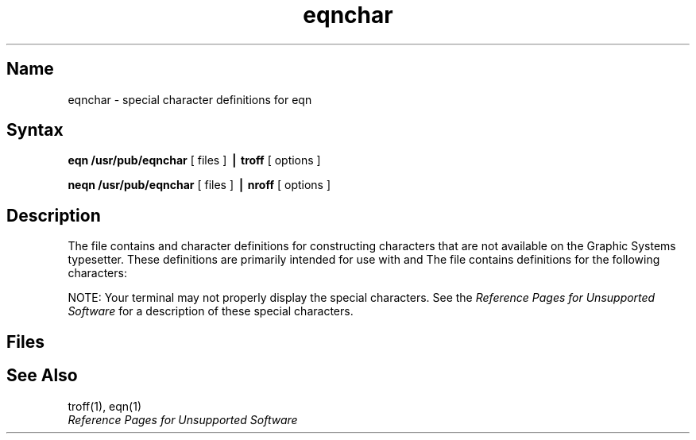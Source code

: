 .\" SCCSID: @(#)eqnchar.7	8.1	9/11/90
.TH eqnchar 7 "" "" Unsupported
.EQ
.nr 99 \n(.s
.nr 98 \n(.f
.ps 10
.ft 1
.ps \n(99
.ft \n(98
.EN
.SH Name
eqnchar \- special character definitions for eqn
.SH Syntax
.B eqn /usr/pub/eqnchar
[ files ]
.B \(bv troff
[ options ]
.PP
.B neqn /usr/pub/eqnchar
[ files ]
.B \(bv nroff
[ options ]
.SH Description
.NXR "eqnchar file"
.NXR "eqn program" "special character definitions"
The
.PN eqnchar
file contains
.PN troff
and
.PN nroff
character definitions for constructing characters that are not
available on the Graphic Systems typesetter.
These definitions are primarily intended for use with
.PN eqn
and
.PN neqn .
The
.PN eqnchar
file contains definitions for the following characters:
.if t .ig
.PP
NOTE: Your terminal may not properly display the 
special characters.  See the 
\fIReference Pages for Unsupported Software\fP
for a description of these special characters.
..
.PP
.nf
.ta \w'angstrom  'u \n(.lu/3u +\w'angstrom  'u \n(.lu*2u/3u +\w'angstrom  'u
.EQ
.nr 99 \n(.s
.nr 98 \n(.f
.ps 10
.ft 1
.ds 11 "ciplus
.ds 12 "\t
.as 11 "\|\*(12
.ds 12 "O\|\(pl
.as 11 "\|\*(12
.ds 12 "\t
.as 11 "\|\*(12
.ds 12 "|\||
.as 11 "\|\*(12
.ds 12 "\t
.as 11 "\|\*(12
.ds 12 "\|\f1|\fP\|\|\|\f1|\fP\|
.as 11 "\|\*(12
.ds 12 "\t
.as 11 "\|\*(12
.ds 12 "square
.as 11 "\|\*(12
.ds 12 "\t
.as 11 "\|\*(12
.ds 12 "\f1[\fP\|\f1]\fP
.as 11 "\|\*(12
.ds 11 \x'0'\f1\s10\*(11\|\s\n(99\f\n(98
.nr 11 \w'\*(11'
.nr MK 0
.if 40>\n(.v .ne 40u
.rn 11 10
\*(10
.ps \n(99
.ft \n(98
.EN
.EQ
.nr 99 \n(.s
.nr 98 \n(.f
.ps 10
.ft 1
.ds 11 "citimes
.ds 12 "\t
.as 11 "\|\*(12
.ds 12 "Ox
.as 11 "\|\*(12
.ds 12 "\t
.as 11 "\|\*(12
.ds 12 "langle
.as 11 "\|\*(12
.ds 12 "\t
.as 11 "\|\*(12
.ds 12 "<
.as 11 "\|\*(12
.ds 12 "\t
.as 11 "\|\*(12
.ds 12 "circle
.as 11 "\|\*(12
.ds 12 "\t
.as 11 "\|\*(12
.ds 12 "O
.as 11 "\|\*(12
.ds 11 \x'0'\f1\s10\*(11\|\s\n(99\f\n(98
.nr 11 \w'\*(11'
.nr MK 0
.if 40>\n(.v .ne 40u
.rn 11 10
\*(10
.ps \n(99
.ft \n(98
.EN
.EQ
.nr 99 \n(.s
.nr 98 \n(.f
.ps 10
.ft 1
.ds 11 "wig
.ds 12 "\t
.as 11 "\|\*(12
.ds 12 "~
.as 11 "\|\*(12
.ds 12 "\t
.as 11 "\|\*(12
.ds 12 "rangle
.as 11 "\|\*(12
.ds 12 "\t
.as 11 "\|\*(12
.ds 12 ">
.as 11 "\|\*(12
.ds 12 "\t
.as 11 "\|\*(12
.ds 12 "blot
.as 11 "\|\*(12
.ds 12 "\t
.as 11 "\|\*(12
.ds 12 "HIX
.as 11 "\|\*(12
.ds 11 \x'0'\f1\s10\*(11\|\s\n(99\f\n(98
.nr 11 \w'\*(11'
.nr MK 0
.if 40>\n(.v .ne 40u
.rn 11 10
\*(10
.ps \n(99
.ft \n(98
.EN
.EQ
.nr 99 \n(.s
.nr 98 \n(.f
.ps 10
.ft 1
.ds 11 "-wig
.ds 12 "\t
.as 11 "\|\*(12
.ds 12 "\(miwig
.as 11 "\|\*(12
.ds 12 "\t
.as 11 "\|\*(12
.ds 12 "hbar
.as 11 "\|\*(12
.ds 12 "\t
.as 11 "\|\*(12
.ds 12 "h\|\u-\|\d
.as 11 "\|\*(12
.ds 12 "\t
.as 11 "\|\*(12
.ds 12 "bullet
.as 11 "\|\*(12
.ds 12 "\t
.as 11 "\|\*(12
.ds 12 "oxe
.as 11 "\|\*(12
.ds 11 \x'0'\f1\s10\*(11\|\s\n(99\f\n(98
.nr 11 \w'\*(11'
.nr MK 0
.if 40>\n(.v .ne 40u
.rn 11 10
\*(10
.ps \n(99
.ft \n(98
.EN
.EQ
.nr 99 \n(.s
.nr 98 \n(.f
.ps 10
.ft 1
.ds 11 ">wig
.ds 12 "\t
.as 11 "\|\*(12
.ds 12 ">
.ds 13 "~
.nr 12 \w'\s10\*(12'
.nr 14 \n(12
.nr 13 \w'\s7\*(13'
.if \n(13>\n(14 .nr 14 \n(13
.ds 14 \v'40u'\h'\n(14u-\n(13u/2u'\s7\*(13\s10\h'-\n(14u-\n(13u/2u'\v'-40u'\
\h'\n(14u-\n(12u/2u'\*(12\h'\n(14u-\n(12u+2u/2u'\

.as 11 "\*(14
.ds 12 "\t
.as 11 "\*(12
.ds 12 "ppd
.as 11 "\|\*(12
.ds 12 "\t
.as 11 "\|\*(12
.ds 12 "_\|\|\f1|\fP\|
.as 11 "\|\*(12
.ds 12 "\t
.as 11 "\|\*(12
.ds 12 "prop
.as 11 "\|\*(12
.ds 12 "\t
.as 11 "\|\*(12
.ds 12 "oc
.as 11 "\|\*(12
.ds 11 \x'0'\f1\s10\*(11\|\s\n(99\f\n(98\x'20u'
.nr 11 \w'\*(11'
.nr MK 0
.if 80>\n(.v .ne 80u
.rn 11 10
\*(10
.ps \n(99
.ft \n(98
.EN
.EQ
.nr 99 \n(.s
.nr 98 \n(.f
.ps 10
.ft 1
.ds 11 "<wig
.ds 12 "\t
.as 11 "\|\*(12
.ds 12 "<
.ds 13 "~
.nr 12 \w'\s10\*(12'
.nr 14 \n(12
.nr 13 \w'\s7\*(13'
.if \n(13>\n(14 .nr 14 \n(13
.ds 14 \v'40u'\h'\n(14u-\n(13u/2u'\s7\*(13\s10\h'-\n(14u-\n(13u/2u'\v'-40u'\
\h'\n(14u-\n(12u/2u'\*(12\h'\n(14u-\n(12u+2u/2u'\

.as 11 "\*(14
.ds 12 "\t
.as 11 "\*(12
.ds 12 "<->
.as 11 "\|\*(12
.ds 12 "\t
.as 11 "\|\*(12
.ds 12 "<-->
.as 11 "\|\*(12
.ds 12 "\t
.as 11 "\|\*(12
.ds 12 "empty
.as 11 "\|\*(12
.ds 12 "\t
.as 11 "\|\*(12
.ds 12 "O\|\(sl
.as 11 "\|\*(12
.ds 11 \x'0'\f1\s10\*(11\|\s\n(99\f\n(98\x'20u'
.nr 11 \w'\*(11'
.nr MK 0
.if 80>\n(.v .ne 80u
.rn 11 10
\*(10
.ps \n(99
.ft \n(98
.EN
.EQ
.nr 99 \n(.s
.nr 98 \n(.f
.ps 10
.ft 1
.ds 11 "=wig
.ds 12 "\t
.as 11 "\|\*(12
.ds 12 "\(eq
.as 11 "\|\*(12
.ds 12 "~
.as 11 "\|\*(12
.ds 12 "\t
.as 11 "\|\*(12
.ds 12 "<=>
.as 11 "\|\*(12
.ds 12 "\t
.as 11 "\|\*(12
.ds 12 "<=>
.as 11 "\|\*(12
.ds 12 "\t
.as 11 "\|\*(12
.ds 12 "member
.as 11 "\|\*(12
.ds 12 "\t
.as 11 "\|\*(12
.ds 12 "C\|\(mi
.as 11 "\|\*(12
.ds 11 \x'0'\f1\s10\*(11\|\s\n(99\f\n(98
.nr 11 \w'\*(11'
.nr MK 0
.if 40>\n(.v .ne 40u
.rn 11 10
\*(10
.ps \n(99
.ft \n(98
.EN
.EQ
.nr 99 \n(.s
.nr 98 \n(.f
.ps 10
.ft 1
.ds 11 "star
.ds 12 "\t
.as 11 "\|\*(12
.ds 12 "*
.as 11 "\|\*(12
.ds 12 "\t
.as 11 "\|\*(12
.ds 12 "|\|<
.as 11 "\|\*(12
.ds 12 "\t
.as 11 "\|\*(12
.ds 12 "<\|\|\f1|\fP\|
.as 11 "\|\*(12
.ds 12 "\t
.as 11 "\|\*(12
.ds 12 "nomem
.as 11 "\|\*(12
.ds 12 "\t
.as 11 "\|\*(12
.ds 12 "C\|\(mi\|\(sl
.as 11 "\|\*(12
.ds 11 \x'0'\f1\s10\*(11\|\s\n(99\f\n(98
.nr 11 \w'\*(11'
.nr MK 0
.if 40>\n(.v .ne 40u
.rn 11 10
\*(10
.ps \n(99
.ft \n(98
.EN
.EQ
.nr 99 \n(.s
.nr 98 \n(.f
.ps 10
.ft 1
.ds 11 "bigstar
.ds 12 "\t
.as 11 "\|\*(12
.ds 12 "X\|\|\f1|\fP\|\|\(mi
.as 11 "\|\*(12
.ds 12 "\t
.as 11 "\|\*(12
.ds 12 "|\|>
.as 11 "\|\*(12
.ds 12 "\t
.as 11 "\|\*(12
.ds 12 "\|\f1|\fP\|\|>
.as 11 "\|\*(12
.ds 12 "\t
.as 11 "\|\*(12
.ds 12 "cup
.as 11 "\|\*(12
.ds 12 "\t
.as 11 "\|\*(12
.ds 12 "U
.as 11 "\|\*(12
.ds 11 \x'0'\f1\s10\*(11\|\s\n(99\f\n(98
.nr 11 \w'\*(11'
.nr MK 0
.if 40>\n(.v .ne 40u
.rn 11 10
\*(10
.ps \n(99
.ft \n(98
.EN
.EQ
.nr 99 \n(.s
.nr 98 \n(.f
.ps 10
.ft 1
.ds 11 "=dot
.ds 12 "\t
.as 11 "\|\*(12
.ds 12 "\(eq
.nr 12 \w'\s10\*(12'
.nr 10 0u
.ds 13 \v'-1'.\v'1'
.nr 13 \w'\s10\*(13'
.as 12 \h'-\n(12u-\n(13u/2u'\v'0-\n(10u'\*(13\v'\n(10u'\h'-\n(13u+\n(12u/2u'
.as 11 "\|\*(12
.ds 12 "\t
.as 11 "\|\*(12
.ds 12 "ang
.as 11 "\|\*(12
.ds 12 "\t
.as 11 "\|\*(12
.ds 12 "\(sl_
.as 11 "\|\*(12
.ds 12 "\t
.as 11 "\|\*(12
.ds 12 "cap
.as 11 "\|\*(12
.ds 12 "\t
.as 11 "\|\*(12
.ds 12 "\(ca
.as 11 "\|\*(12
.ds 11 \x'0'\f1\s10\*(11\|\s\n(99\f\n(98
.nr 11 \w'\*(11'
.nr MK 0
.if 60>\n(.v .ne 60u
.rn 11 10
\*(10
.ps \n(99
.ft \n(98
.EN
.EQ
.nr 99 \n(.s
.nr 98 \n(.f
.ps 10
.ft 1
.ds 11 "orsign
.ds 12 "\t
.as 11 "\|\*(12
.ds 12 "\e/
.as 11 "\|\*(12
.ds 12 "\t
.as 11 "\|\*(12
.ds 12 "rang
.as 11 "\|\*(12
.ds 12 "\t
.as 11 "\|\*(12
.ds 12 "L
.as 11 "\|\*(12
.ds 12 "\t
.as 11 "\|\*(12
.ds 12 "incl
.as 11 "\|\*(12
.ds 12 "\t
.as 11 "\|\*(12
.ds 12 "C_
.as 11 "\|\*(12
.ds 11 \x'0'\f1\s10\*(11\|\s\n(99\f\n(98
.nr 11 \w'\*(11'
.nr MK 0
.if 40>\n(.v .ne 40u
.rn 11 10
\*(10
.ps \n(99
.ft \n(98
.EN
.EQ
.nr 99 \n(.s
.nr 98 \n(.f
.ps 10
.ft 1
.ds 11 "andsign
.ds 12 "\t
.as 11 "\|\*(12
.ds 12 "\(sl\|\e
.as 11 "\|\*(12
.ds 12 "\t
.as 11 "\|\*(12
.ds 12 "3dot
.as 11 "\|\*(12
.ds 12 "\t
.as 11 "\|\*(12
.ds 12 ".\|\u.\|\u.\|\d\d
.as 11 "\|\*(12
.ds 12 "\t
.as 11 "\|\*(12
.ds 12 "subset
.as 11 "\|\*(12
.ds 12 "\t
.as 11 "\|\*(12
.ds 12 "\(sb
.as 11 "\|\*(12
.ds 11 \x'0'\f1\s10\*(11\|\s\n(99\f\n(98
.nr 11 \w'\*(11'
.nr MK 0
.if 40>\n(.v .ne 40u
.rn 11 10
\*(10
.ps \n(99
.ft \n(98
.EN
.EQ
.nr 99 \n(.s
.nr 98 \n(.f
.ps 10
.ft 1
.ds 11 "=del
.ds 12 "\t
.as 11 "\|\*(12
.ds 12 "\(eq
.ds 13 "\(*D
.nr 12 \w'\s10\*(12'
.nr 14 \n(12
.nr 13 \w'\s7\*(13'
.if \n(13>\n(14 .nr 14 \n(13
.ds 14 \h'\n(14u-\n(12u/2u'\*(12\h'\n(14u-\n(12u+2u/2u'\
\v'-40u'\h'-\n(14u-\n(13u/2u'\s7\*(13\s10\h'\n(14u-\n(13u/2u'\v'40u'\

.as 11 "\*(14
.ds 12 "\t
.as 11 "\*(12
.ds 12 "thf
.as 11 "\|\*(12
.ds 12 "\t
.as 11 "\|\*(12
.ds 12 "..\|\u.\|\d
.as 11 "\|\*(12
.ds 12 "\t
.as 11 "\|\*(12
.ds 12 "supset
.as 11 "\|\*(12
.ds 12 "\t
.as 11 "\|\*(12
.ds 12 "\(sp
.as 11 "\|\*(12
.ds 11 \x'0'\x'0-20u'\f1\s10\*(11\|\s\n(99\f\n(98
.nr 11 \w'\*(11'
.nr MK 0
.if 80>\n(.v .ne 80u
.rn 11 10
\*(10
.ps \n(99
.ft \n(98
.EN
.EQ
.nr 99 \n(.s
.nr 98 \n(.f
.ps 10
.ft 1
.ds 11 "oppA
.ds 12 "\t
.as 11 "\|\*(12
.ds 12 "V\|\(mi
.as 11 "\|\*(12
.ds 12 "\t
.as 11 "\|\*(12
.ds 12 "quarter
.as 11 "\|\*(12
.ds 12 "\t
.as 11 "\|\*(12
.ds 12 "\f11\fP\|\(sl\|\f14\fP
.as 11 "\|\*(12
.ds 12 "\t
.as 11 "\|\*(12
.ds 12 "!subset
.as 11 "\|\*(12
.ds 12 "\t
.as 11 "\|\*(12
.ds 12 "\(ib
.as 11 "\|\*(12
.ds 11 \x'0'\f1\s10\*(11\|\s\n(99\f\n(98
.nr 11 \w'\*(11'
.nr MK 0
.if 40>\n(.v .ne 40u
.rn 11 10
\*(10
.ps \n(99
.ft \n(98
.EN
.EQ
.nr 99 \n(.s
.nr 98 \n(.f
.ps 10
.ft 1
.ds 11 "oppE
.ds 12 "\t
.as 11 "\|\*(12
.ds 12 "E\|\(sl
.as 11 "\|\*(12
.ds 12 "\t
.as 11 "\|\*(12
.ds 12 "3quarter
.as 11 "\|\*(12
.ds 12 "\t
.as 11 "\|\*(12
.ds 12 "\f13\fP\|\(sl\|\f14\fP
.as 11 "\|\*(12
.ds 12 "\t
.as 11 "\|\*(12
.ds 12 "!supset
.as 11 "\|\*(12
.ds 12 "\t
.as 11 "\|\*(12
.ds 12 "\(ip
.as 11 "\|\*(12
.ds 11 \x'0'\f1\s10\*(11\|\s\n(99\f\n(98
.nr 11 \w'\*(11'
.nr MK 0
.if 40>\n(.v .ne 40u
.rn 11 10
\*(10
.ps \n(99
.ft \n(98
.EN
.EQ
.nr 99 \n(.s
.nr 98 \n(.f
.ps 10
.ft 1
.ds 11 "angstrom
.ds 12 "\t
.as 11 "\|\*(12
.ds 12 "A
.ds 13 "o
.nr 12 \w'\s10\*(12'
.nr 14 \n(12
.nr 13 \w'\s7\*(13'
.if \n(13>\n(14 .nr 14 \n(13
.ds 14 \h'\n(14u-\n(12u/2u'\*(12\h'\n(14u-\n(12u+2u/2u'\
\v'-40u'\h'-\n(14u-\n(13u/2u'\s7\*(13\s10\h'\n(14u-\n(13u/2u'\v'40u'\

.as 11 "\*(14
.ds 12 "\t
.as 11 "\*(12
.ds 12 "degree
.as 11 "\|\*(12
.ds 12 "\t
.as 11 "\|\*(12
.ds 12 "
.ds 13 "o
.as 12 \v'-20u'\*(13\v'20u'
.as 11 "\|\*(12
.ds 11 \x'0'\x'0-20u'\f1\s10\*(11\|\s\n(99\f\n(98
.nr 11 \w'\*(11'
.nr MK 0
.if 80>\n(.v .ne 80u
.rn 11 10
\*(10
.ps \n(99
.ft \n(98
.EN
.SH Files
.PN /usr/pub/eqnchar
.SH See Also
troff(1), eqn(1)
.br
.if t .ig
\fIReference Pages for Unsupported Software\fP
..
